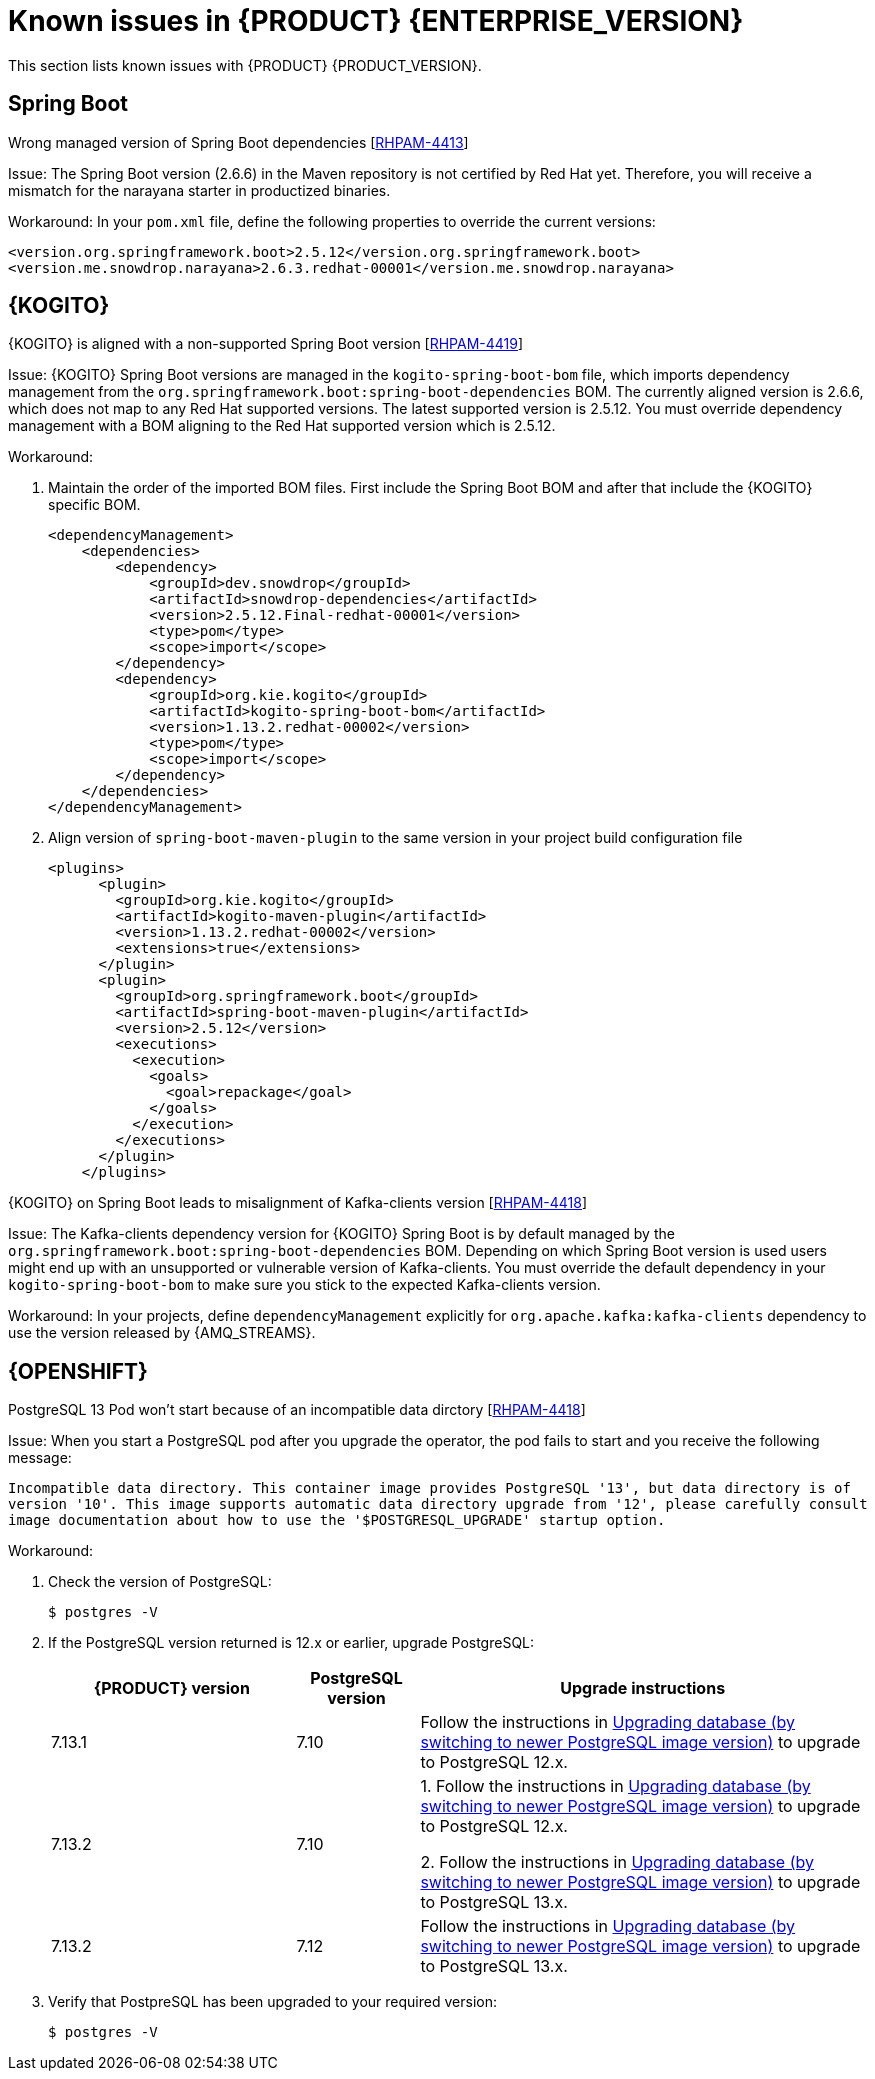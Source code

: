 [id='rn-7.13-known-issues-ref']
= Known issues in {PRODUCT} {ENTERPRISE_VERSION}

This section lists known issues with {PRODUCT} {PRODUCT_VERSION}.

ifdef::PAM[]

== Process Designer

.The JavaScript language in an On Entry Action property produces an error after changing a node to multiple instances [https://issues.redhat.com/browse/RHPAM-3409[RHPAM-3409]]

Issue: When the language of the *On Entry Action* property is set to JavaScript and you change the node to *Multiple Instance*, you receive a system error.

Steps to reproduce:

. Create a new business process.
. Create a user task and set it to the *Multiple Instance* property.
. Enter any string to *On Entry Action* or *On Exit Action*.
. Select the JavaScript language.
. Select the *Multiple Instance* check box.

Actual result: You receive a system error.

Expected result: You do not receive an error either in the UI or in the server log file.

Workaround: None.

.`customCaseRoles` metadata attribute is not added [https://issues.redhat.com/browse/RHPAM-4410[RHPAM-4410]]

Issue: It is not possible to add new `customCaseRoles` metadata attribute in a case process definition.

Steps to reproduce:

. Create a case project.
. Create a case definition.
. Open *Case Management* in the *Properties* panel and add a new case role as `owner:1`.
. Save, close and reopen the case.
. In the *Properties* panel, check the *Metadata Attributes* under the *Advanced* section.

Actual result: The *Metadata Attributes* section is empty.

Expected result: The *Metadata Attributes* section contains the `customCaseRoles:owner:1`.

Workaround: None.

.DataObject from canvas is missing in assignments when case file variable is present [https://issues.redhat.com/browse/RHPAM-4420[RHPAM-4420]]

Issue: The *DataObject* from the canvas is missing in assignments when case file variable is present. This applies to both top level nodes as well as nodes placed in sub-processes.

Steps to reproduce:

. Create a case project.
. Create a case definition.
. Add a case file variable to the process.
. Create a *DataObject* on the canvas.
. Create a node with assignments on the canvas or in the sub-process.
. Activate the node that has the assignments, open the assignments and click *Source/Target*.

Actual result: The *DataObject* is missing from the listed items.

Expected result: Both the case file variable as well as the *DataObject* from the canvas is present in the listed items.

Workaround: None.

.Custom data object in multiple variables causes error in case project [https://issues.redhat.com/browse/RHPAM-4422[RHPAM-4422]]

Issue: When you create a custom data object in multiple variables, you receive an error in a case project.

Steps to reproduce:

. Create a case project.
. Create a case definition.
. Create a custom data object in the same project.
. Add process variable and case file variable with the same `CustomDataObject` type.
. Create multiple instance node or data object on the canvas.
. If you set a multiple instance node, set the MI Collection input/output and try to change Data Input/Output type.
. If you set a data object, try to change the data type.

Actual result: You receive an unexpected error.

Expected result: No errors occur.

Workaround: None.

== {PROCESS_ENGINE_CAP}

.When you abort a process instance, timer is not deleted [https://issues.redhat.com/browse/RHPAM-4380[RHPAM-4380]]

Issue: Aborting a process instance with an active timer does not delete the timer. The timer then fires at the defined trigger date, which is silently dismissed by the system, so this is not a functional problem. However, it populates the EJB timer subsystem with `orphaned` timers, in particular if the timers are long-running, and the number of aborted process instances is high.

Workaround: None.

.When you are using Spring Boot, the `UserGroupCallback` implementation is not getting injected into {KIE_SERVER} [https://issues.redhat.com/browse/RHPAM-4281[RHPAM-4281]]

Issue: When you are using an engine embedded in a {KIE_SERVER} packaged as a Spring Boot application, the bean defined as `userGroupCallback` is not injected into the engine. Then, when you try to call some of the rest endpoints fetching some tasks based on the user or groups assigned to them (such as potOwner, stakeHolders, businessAdmin, etc) they will not work as expected because the `UserGroupCallback` implementation used in the engine will be different than the one defined at the Spring boot application level. Note that this is only applicable to cases and not to processes.

Steps to reproduce:

. Start {KIE_SERVER} as a Spring Boot app with a default identity provider and a `UserGroupCallback` implementation.
. Try to fetch some tasks assigned to a group by using some rest endpoints such as potOwner, stakeHolders, or businessAdmins.

Workaround: None.

.Kafka-clients contains misalignment with any supported {AMQ_STREAMS} version [https://issues.redhat.com/browse/RHPAM-4417[RHPAM-4417]]

Issue: Kafka dependencies for the community are not aligned with the {PRODUCT} {PRODUCT_VERSION}. The current version of the Kafka community version is 2.8.0 and it must be aligned with the version used by {AMQ_STREAMS} 2.1.0 which is 3.1.0 for the community.

Workaround: None.

endif::PAM[]

== Spring Boot

.Wrong managed version of Spring Boot dependencies [https://issues.redhat.com/browse/RHPAM-4413[RHPAM-4413]]

Issue: The Spring Boot version (2.6.6) in the Maven repository is not certified by Red Hat yet. Therefore, you will receive a mismatch for the narayana starter in productized binaries.

Workaround: In your `pom.xml` file, define the following properties to override the current versions:

[source, xml]
----
<version.org.springframework.boot>2.5.12</version.org.springframework.boot>
<version.me.snowdrop.narayana>2.6.3.redhat-00001</version.me.snowdrop.narayana>
----

== {KOGITO}

.{KOGITO} is aligned with a non-supported Spring Boot version [https://issues.redhat.com/browse/RHPAM-4419[RHPAM-4419]]

Issue: {KOGITO} Spring Boot versions are managed in the `kogito-spring-boot-bom` file, which imports dependency management from the `org.springframework.boot:spring-boot-dependencies` BOM. The currently aligned version is 2.6.6, which does not map to any Red Hat supported versions. The latest supported version is 2.5.12. You must override dependency management with a BOM aligning to the Red Hat supported version which is 2.5.12.

Workaround:

. Maintain the order of the imported BOM files. First include the Spring Boot BOM and after that include the {KOGITO} specific BOM.
+
[source, xml]
----
<dependencyManagement>
    <dependencies>
        <dependency>
            <groupId>dev.snowdrop</groupId>
            <artifactId>snowdrop-dependencies</artifactId>
            <version>2.5.12.Final-redhat-00001</version>
            <type>pom</type>
            <scope>import</scope>
        </dependency>
        <dependency>
            <groupId>org.kie.kogito</groupId>
            <artifactId>kogito-spring-boot-bom</artifactId>
            <version>1.13.2.redhat-00002</version>
            <type>pom</type>
            <scope>import</scope>
        </dependency>
    </dependencies>
</dependencyManagement>
----

. Align version of `spring-boot-maven-plugin` to the same version in your project build configuration file
+
[source, xml]
----
<plugins>
      <plugin>
        <groupId>org.kie.kogito</groupId>
        <artifactId>kogito-maven-plugin</artifactId>
        <version>1.13.2.redhat-00002</version>
        <extensions>true</extensions>
      </plugin>
      <plugin>
        <groupId>org.springframework.boot</groupId>
        <artifactId>spring-boot-maven-plugin</artifactId>
        <version>2.5.12</version>
        <executions>
          <execution>
            <goals>
              <goal>repackage</goal>
            </goals>
          </execution>
        </executions>
      </plugin>
    </plugins>
----

.{KOGITO} on Spring Boot leads to misalignment of Kafka-clients version [https://issues.redhat.com/browse/RHPAM-4418[RHPAM-4418]]

Issue: The Kafka-clients dependency version for {KOGITO} Spring Boot is by default managed by the `org.springframework.boot:spring-boot-dependencies` BOM. Depending on which Spring Boot version is used users might end up with an unsupported or vulnerable version of Kafka-clients. You must override the default dependency in your `kogito-spring-boot-bom` to make sure you stick to the expected Kafka-clients version.

Workaround:  In your projects, define `dependencyManagement` explicitly for `org.apache.kafka:kafka-clients` dependency to use the version released by {AMQ_STREAMS}.

== {OPENSHIFT}

.PostgreSQL 13 Pod won't start because of an incompatible data dirctory [https://issues.redhat.com/browse/RHPAM-4464[RHPAM-4418]]

Issue: When you start a PostgreSQL pod after you upgrade the operator, the pod fails to start and you receive the following message:

`Incompatible data directory. This container image provides
PostgreSQL '13', but data directory is of
version '10'.
This image supports automatic data directory upgrade from
'12', please carefully consult image documentation
about how to use the '$POSTGRESQL_UPGRADE' startup option.`

Workaround:

. Check the version of PostgreSQL:
+
[source]
----
$ postgres -V
----

. If the PostgreSQL version returned is 12.x or earlier, upgrade PostgreSQL:
+
[cols="30%,15%,55%" frame="all", options="header"]
|===
| {PRODUCT} version
| PostgreSQL version
| Upgrade instructions

| 7.13.1 | 7.10 | Follow the instructions in https://github.com/sclorg/postgresql-container/tree/master/12#upgrading-database-by-switching-to-newer-postgresql-image-version[Upgrading database (by switching to newer PostgreSQL image version)] to upgrade to PostgreSQL 12.x.

| 7.13.2 | 7.10 | 1. Follow the instructions in https://github.com/sclorg/postgresql-container/tree/master/12#upgrading-database-by-switching-to-newer-postgresql-image-version[Upgrading database (by switching to newer PostgreSQL image version)] to upgrade to PostgreSQL 12.x.

2. Follow the instructions in https://github.com/sclorg/postgresql-container/tree/master/13#upgrading-database-by-switching-to-newer-postgresql-image-version[Upgrading database (by switching to newer PostgreSQL image version)] to upgrade to PostgreSQL 13.x.

| 7.13.2 | 7.12 |
Follow the instructions in https://github.com/sclorg/postgresql-container/tree/master/13#upgrading-database-by-switching-to-newer-postgresql-image-version[Upgrading database (by switching to newer PostgreSQL image version)] to upgrade to PostgreSQL 13.x.
|===

. Verify that PostpreSQL has been upgraded to your required version:
+
[source]
----
$ postgres -V
----
